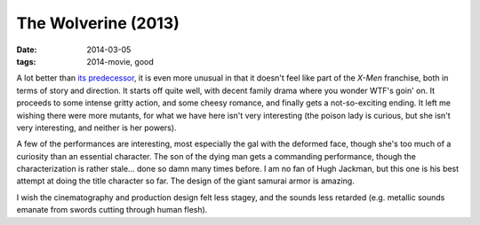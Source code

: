 The Wolverine (2013)
====================

:date: 2014-03-05
:tags: 2014-movie, good



A lot better than `its predecessor`__, it is even more unusual in that
it doesn't feel like part of the *X-Men* franchise, both in terms of
story and direction. It starts off quite well, with decent family
drama where you wonder WTF's goin' on. It proceeds to some intense
gritty action, and some cheesy romance, and finally gets a
not-so-exciting ending. It left me wishing there were more mutants,
for what we have here isn't very interesting (the poison lady is
curious, but she isn't very interesting, and neither is her powers).

A few of the performances are interesting, most especially the gal
with the deformed face, though she's too much of a curiosity than an
essential character. The son of the dying man gets a commanding
performance, though the characterization is rather stale... done so
damn many times before. I am no fan of Hugh Jackman, but this one is
his best attempt at doing the title character so far. The design of
the giant samurai armor is amazing.

I wish the cinematography and production design felt less stagey, and
the sounds less retarded (e.g.  metallic sounds emanate from swords
cutting through human flesh).


__ http://movies.tshepang.net/x-men-origins-wolverine-2009
